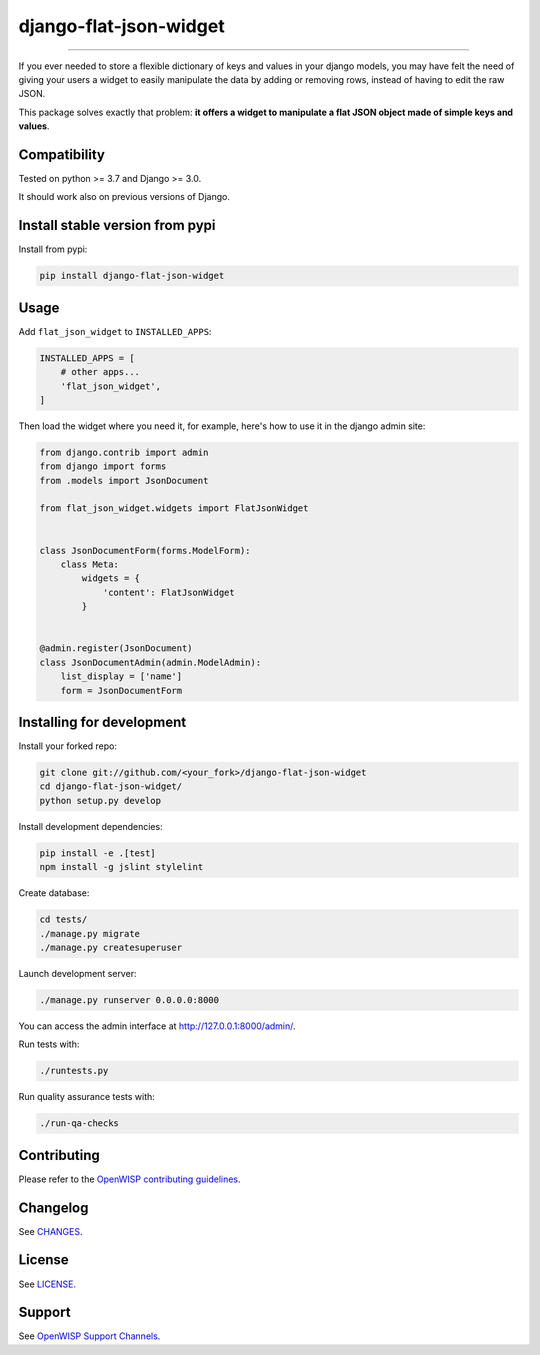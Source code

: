 django-flat-json-widget
=======================

.. image:: https://github.com/openwisp/django-flat-json-widget/workflows/Django%20Flat%20JSON%20Widget%20CI%20Build/badge.svg?branch=master
   :target: https://github.com/openwisp/openwisp-controller/actions?query=workflow%3A%22Django%20Flat%20JSON%20Widget%20CI%20Build%22
   :alt: CI build status

.. image:: https://coveralls.io/repos/openwisp/django-flat-json-widget/badge.svg
  :target: https://coveralls.io/r/openwisp/django-flat-json-widget
   :alt: Test Coverage

.. image:: https://requires.io/github/openwisp/django-flat-json-widget/requirements.svg?branch=master
   :target: https://requires.io/github/openwisp/django-flat-json-widget/requirements/?branch=master
   :alt: Requirements Status

.. image:: https://img.shields.io/gitter/room/nwjs/nw.js.svg
   :target: https://gitter.im/openwisp/general
   :alt: Chat

.. image:: https://badge.fury.io/py/django-flat-json-widget.svg
   :target: http://badge.fury.io/py/django-flat-json-widget
   :alt: Pypi Version

.. image:: https://pepy.tech/badge/django-flat-json-widget
   :target: https://pepy.tech/project/django-flat-json-widget
   :alt: Downloads

.. image:: https://img.shields.io/badge/code%20style-black-000000.svg
   :target: https://pypi.org/project/black/
   :alt: code style: black

.. image:: https://raw.githubusercontent.com/openwisp/django-flat-json-widget/master/docs/django-flat-json-widget-demo.gif
  :target: https://github.com/openwisp/django-flat-json-widget/tree/master/docs/django-flat-json-widget-demo.gif
  :alt: Django Flat JSON (key/value) Widget

------------

If you ever needed to store a flexible dictionary of keys and values in your
django models, you may have felt the need of giving your users a widget to
easily manipulate the data by adding or removing rows,
instead of having to edit the raw JSON.

This package solves exactly that problem: **it offers a widget to manipulate
a flat JSON object made of simple keys and values**.

Compatibility
-------------

Tested on python >= 3.7 and Django >= 3.0.

It should work also on previous versions of Django.

Install stable version from pypi
--------------------------------

Install from pypi:

.. code-block:: shell

    pip install django-flat-json-widget

Usage
-----

Add ``flat_json_widget`` to ``INSTALLED_APPS``:

.. code-block:: python

    INSTALLED_APPS = [
        # other apps...
        'flat_json_widget',
    ]

Then load the widget where you need it, for example, here's how to use it in the
django admin site:

.. code-block:: python

    from django.contrib import admin
    from django import forms
    from .models import JsonDocument

    from flat_json_widget.widgets import FlatJsonWidget


    class JsonDocumentForm(forms.ModelForm):
        class Meta:
            widgets = {
                'content': FlatJsonWidget
            }


    @admin.register(JsonDocument)
    class JsonDocumentAdmin(admin.ModelAdmin):
        list_display = ['name']
        form = JsonDocumentForm

Installing for development
--------------------------

Install your forked repo:

.. code-block:: shell

    git clone git://github.com/<your_fork>/django-flat-json-widget
    cd django-flat-json-widget/
    python setup.py develop

Install development dependencies:

.. code-block:: shell

    pip install -e .[test]
    npm install -g jslint stylelint

Create database:

.. code-block:: shell

    cd tests/
    ./manage.py migrate
    ./manage.py createsuperuser

Launch development server:

.. code-block:: shell

    ./manage.py runserver 0.0.0.0:8000

You can access the admin interface at http://127.0.0.1:8000/admin/.

Run tests with:

.. code-block:: shell

    ./runtests.py

Run quality assurance tests with:

.. code-block:: shell

    ./run-qa-checks

Contributing
------------

Please refer to the `OpenWISP contributing guidelines <http://openwisp.io/docs/developer/contributing.html>`_.

Changelog
---------

See `CHANGES <https://github.com/openwisp/django-flat-json-widget/blob/master/CHANGES.rst>`_.

License
-------

See `LICENSE <https://github.com/openwisp/django-flat-json-widget/blob/master/LICENSE>`_.

Support
-------

See `OpenWISP Support Channels <http://openwisp.org/support.html>`_.

